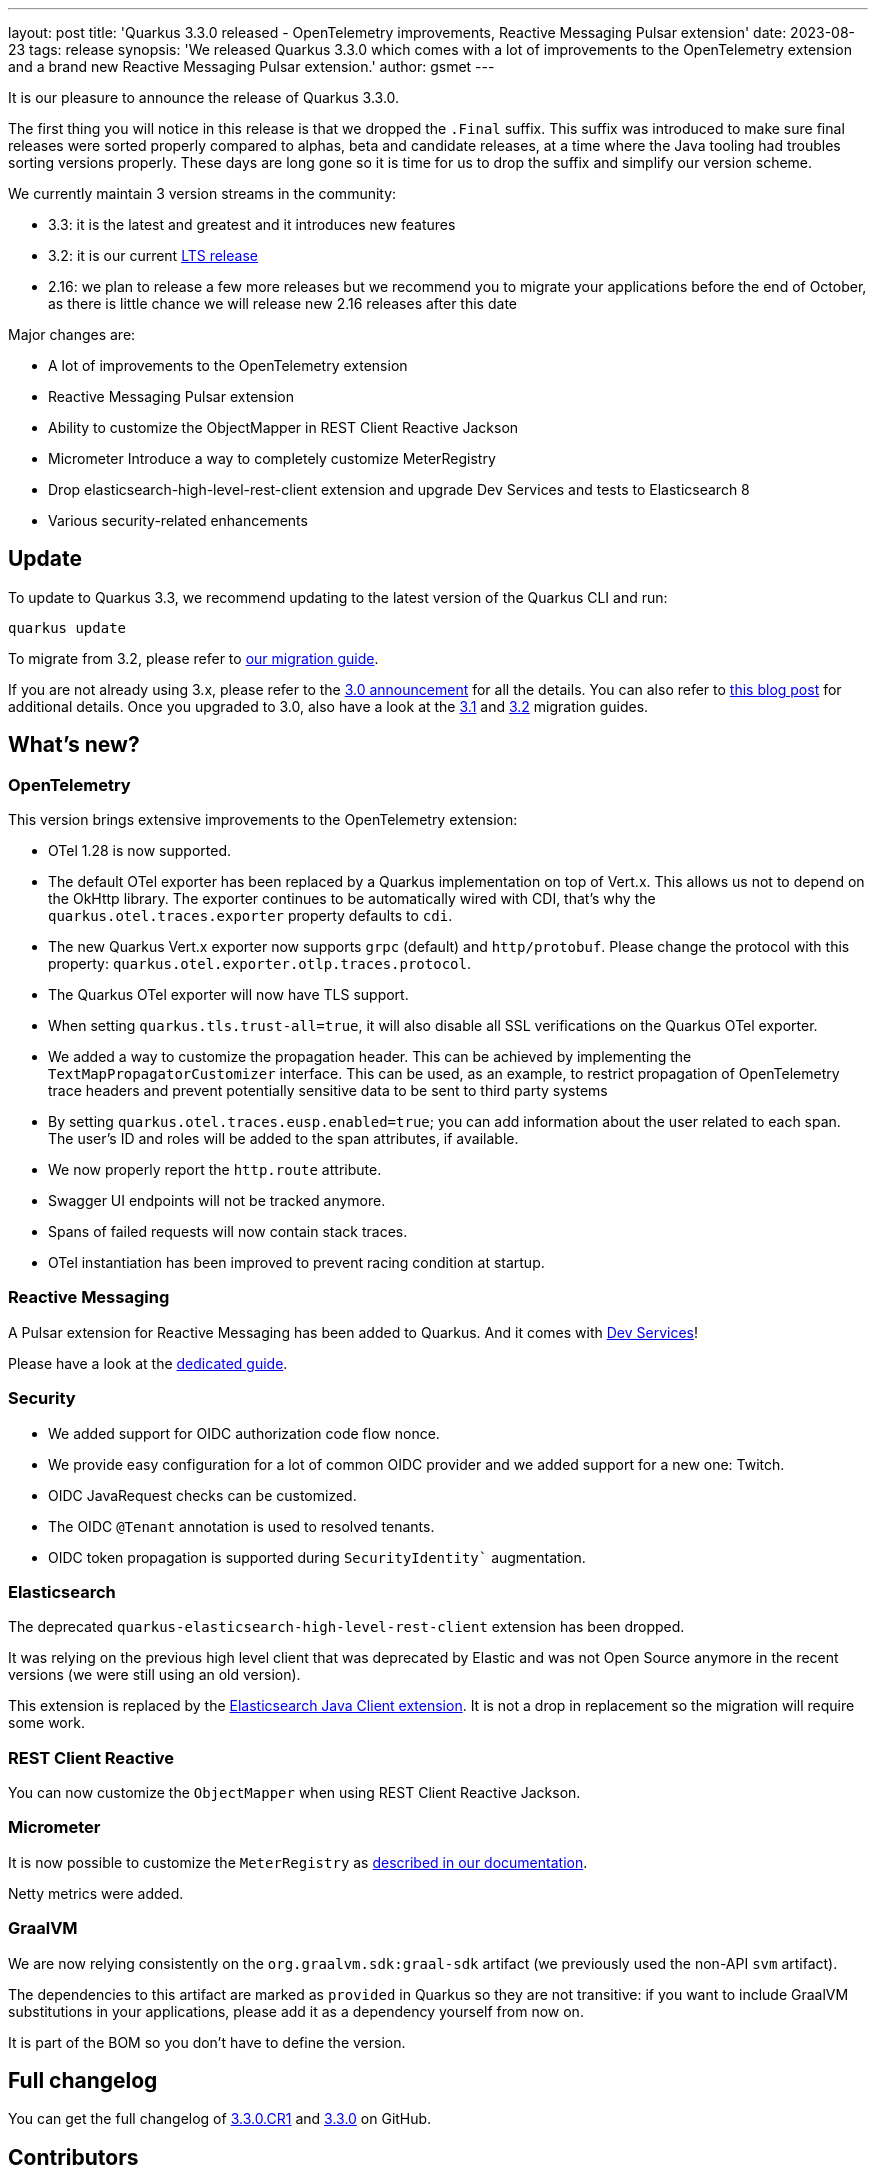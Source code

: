 ---
layout: post
title: 'Quarkus 3.3.0 released - OpenTelemetry improvements, Reactive Messaging Pulsar extension'
date: 2023-08-23
tags: release
synopsis: 'We released Quarkus 3.3.0 which comes with a lot of improvements to the OpenTelemetry extension and a brand new Reactive Messaging Pulsar extension.'
author: gsmet
---

It is our pleasure to announce the release of Quarkus 3.3.0.

The first thing you will notice in this release is that we dropped the `.Final` suffix.
This suffix was introduced to make sure final releases were sorted properly compared to alphas, beta and candidate releases,
at a time where the Java tooling had troubles sorting versions properly.
These days are long gone so it is time for us to drop the suffix and simplify our version scheme.

We currently maintain 3 version streams in the community:

- 3.3: it is the latest and greatest and it introduces new features
- 3.2: it is our current link:/blog/lts-releases/[LTS release]
- 2.16: we plan to release a few more releases but we recommend you to migrate your applications before the end of October, as there is little chance we will release new 2.16 releases after this date

Major changes are:

  * A lot of improvements to the OpenTelemetry extension
  * Reactive Messaging Pulsar extension
  * Ability to customize the ObjectMapper in REST Client Reactive Jackson
  * Micrometer Introduce a way to completely customize MeterRegistry
  * Drop elasticsearch-high-level-rest-client extension and upgrade Dev Services and tests to Elasticsearch 8
  * Various security-related enhancements

== Update

To update to Quarkus 3.3, we recommend updating to the latest version of the Quarkus CLI and run:

[source,bash]
----
quarkus update
----

To migrate from 3.2, please refer to https://github.com/quarkusio/quarkus/wiki/Migration-Guide-3.3[our migration guide].

If you are not already using 3.x, please refer to the https://quarkus.io/blog/quarkus-3-0-final-released/[3.0 announcement] for all the details.
You can also refer to https://quarkus.io/blog/quarkus-3-upgrade/[this blog post] for additional details.
Once you upgraded to 3.0, also have a look at the https://github.com/quarkusio/quarkus/wiki/Migration-Guide-3.1[3.1] and https://github.com/quarkusio/quarkus/wiki/Migration-Guide-3.2[3.2] migration guides.

== What's new?

=== OpenTelemetry

This version brings extensive improvements to the OpenTelemetry extension:

* OTel 1.28 is now supported.
* The default OTel exporter has been replaced by a Quarkus implementation on top of Vert.x. This allows us not to depend on the OkHttp library. The exporter continues to be automatically wired with CDI, that's why the `quarkus.otel.traces.exporter` property defaults to `cdi`.
* The new Quarkus Vert.x exporter now supports `grpc` (default) and `http/protobuf`. Please change the protocol with this property: `quarkus.otel.exporter.otlp.traces.protocol`.
* The Quarkus OTel exporter will now have TLS support.
* When setting `quarkus.tls.trust-all=true`, it will also disable all SSL verifications on the Quarkus OTel exporter.
* We added a way to customize the propagation header. This can be achieved by implementing the `TextMapPropagatorCustomizer` interface. This can be used, as an example, to restrict propagation of OpenTelemetry trace headers and prevent potentially sensitive data to be sent to third party systems
* By setting `quarkus.otel.traces.eusp.enabled=true`; you can add information about the user related to each span. The user's ID and roles will be added to the span attributes, if available.
* We now properly report the `http.route` attribute.
* Swagger UI endpoints will not be tracked anymore.
* Spans of failed requests will now contain stack traces.
* OTel instantiation has been improved to prevent racing condition at startup.

=== Reactive Messaging

A Pulsar extension for Reactive Messaging has been added to Quarkus.
And it comes with https://quarkus.io/guides/pulsar-dev-services[Dev Services]!

Please have a look at the https://quarkus.io/guides/pulsar[dedicated guide].

=== Security

- We added support for OIDC authorization code flow nonce.
- We provide easy configuration for a lot of common OIDC provider and we added support for a new one: Twitch.
- OIDC JavaRequest checks can be customized.
- The OIDC `@Tenant` annotation is used to resolved tenants.
- OIDC token propagation is supported during `SecurityIdentity`` augmentation.

=== Elasticsearch

The deprecated `quarkus-elasticsearch-high-level-rest-client` extension has been dropped.

It was relying on the previous high level client that was deprecated by Elastic and was not Open Source anymore in the recent versions (we were still using an old version).

This extension is replaced by the https://quarkus.io/guides/elasticsearch#using-the-elasticsearch-java-client[Elasticsearch Java Client extension].
It is not a drop in replacement so the migration will require some work.

=== REST Client Reactive

You can now customize the `ObjectMapper` when using REST Client Reactive Jackson.

=== Micrometer

It is now possible to customize the `MeterRegistry` as https://quarkus.io/guides/telemetry-micrometer#use-meterregistrycustomizer-for-arbitrary-customizations-to-meter-registries[described in our documentation].

Netty metrics were added.

=== GraalVM

We are now relying consistently on the `org.graalvm.sdk:graal-sdk` artifact (we previously used the non-API `svm` artifact).

The dependencies to this artifact are marked as `provided` in Quarkus so they are not transitive:
if you want to include GraalVM substitutions in your applications, please add it as a dependency yourself from now on.

It is part of the BOM so you don't have to define the version.

== Full changelog

You can get the full changelog of https://github.com/quarkusio/quarkus/releases/tag/3.3.0.CR1[3.3.0.CR1] and https://github.com/quarkusio/quarkus/releases/tag/3.3.0[3.3.0] on GitHub.

== Contributors

The Quarkus community is growing and has now https://github.com/quarkusio/quarkus/graphs/contributors[834 contributors].
Many many thanks to each and everyone of them.

In particular for the 3.3 release, thanks to Ales Justin, Alexey Loubyansky, A.Moscatelli, Andrea Peruffo, Andy Damevin, Anthony T. Lannutti, Auri Munoz, biswassri, Bruno Baptista, Chris Laprun, Clement Escoffier, Daniel Cunha, Daryl Koh, Dave Maughan, Davide D'Alto, Emile de Weerd, Erin Schnabel, Falko Modler, Foivos Zakkak, Fouad Almalki, franz1981, Galder Zamarreño, George Gastaldi, Georgios Andrianakis, Giancarlo Calderón Cárdenas, Guillaume Smet, Holly Cummins, humberto, imperatorx, Ioannis Canellos, James Netherton, Jan Martiska, Jerome Prinet, Joan Ruget, Jose Carvajal, Josef Smrcka, Julien Ponge, Katia Aresti, Kenneth Bøgedal, Kevin Dubois, Kevin Howell, Kevin Wooten, kpapakyriakos, Ladislav Thon, Loïc Mathieu, Manyanda Chitimbo, Marek Skacelik, Marko Bekhta, Martin Kouba, Martin Ocenas, Martin Panzer, Matej Novotny, Max Rydahl Andersen, melloware, Michael Edgar, Michael Musgrove, Michal Maléř, Michal Vavřík, Michelle Purcell, Nicolas Filotto, Ozan Gunalp, Paul Carter-Brown, Paulo Casaes, Pedro Igor, Peter Fortuin, Peter Palaga, Phillip Krüger, rjtmahinay, Robert Kühne, Roberto Cortez, Rolfe Dlugy-Hegwer, Romain Pelisse, Rostislav Svoboda, Samet Karakaya, Sanne Grinovero, Sebastian Schuster, Sergey Beryozkin, Severin Gehwolf, Siva_M7, suchwerk, The-Huginn, Thomas Segismont, Vincent Sevel, xstefank, ygyg70, Yoann Rodière, Yoshikazu Nojima, yyang.

== Come Join Us

We value your feedback a lot so please report bugs, ask for improvements... Let's build something great together!

If you are a Quarkus user or just curious, don't be shy and join our welcoming community:

 * provide feedback on https://github.com/quarkusio/quarkus/issues[GitHub];
 * craft some code and https://github.com/quarkusio/quarkus/pulls[push a PR];
 * discuss with us on https://quarkusio.zulipchat.com/[Zulip] and on the https://groups.google.com/d/forum/quarkus-dev[mailing list];
 * ask your questions on https://stackoverflow.com/questions/tagged/quarkus[Stack Overflow].
